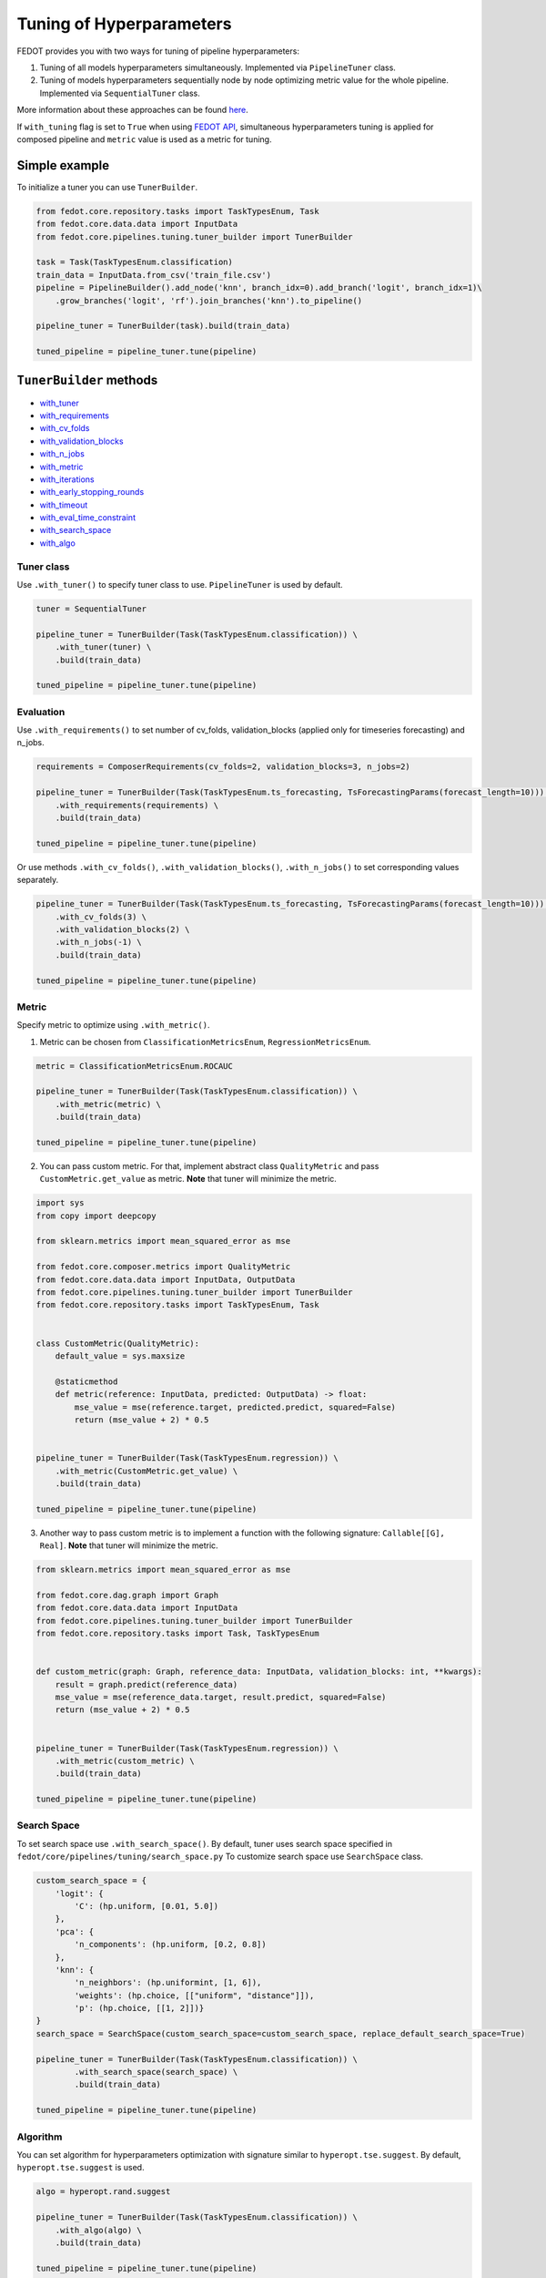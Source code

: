 Tuning of Hyperparameters
=========================
FEDOT provides you with two ways for tuning of pipeline hyperparameters:

1. Tuning of all models hyperparameters simultaneously. Implemented via ``PipelineTuner`` class.

2. Tuning of models hyperparameters sequentially node by node optimizing metric value for the whole pipeline. Implemented via ``SequentialTuner`` class.

More information about these approaches can be found
`here <https://towardsdatascience.com/hyperparameters-tuning-for-machine-learning-model-ensembles-8051782b538b>`_.

If ``with_tuning`` flag is set to ``True`` when using `FEDOT API`_, simultaneous hyperparameters tuning is applied for composed pipeline and ``metric`` value is used as a metric for tuning.

Simple example
~~~~~~~~~~~~~~

To initialize a tuner you can use ``TunerBuilder``.

.. code-block:: python

    from fedot.core.repository.tasks import TaskTypesEnum, Task
    from fedot.core.data.data import InputData
    from fedot.core.pipelines.tuning.tuner_builder import TunerBuilder

    task = Task(TaskTypesEnum.classification)
    train_data = InputData.from_csv('train_file.csv')
    pipeline = PipelineBuilder().add_node('knn', branch_idx=0).add_branch('logit', branch_idx=1)\
        .grow_branches('logit', 'rf').join_branches('knn').to_pipeline()

    pipeline_tuner = TunerBuilder(task).build(train_data)

    tuned_pipeline = pipeline_tuner.tune(pipeline)

``TunerBuilder`` methods
~~~~~~~~~~~~~~~~~~~~~~~~

* with_tuner_
* with_requirements_
* with_cv_folds_
* with_validation_blocks_
* with_n_jobs_
* with_metric_
* with_iterations_
* with_early_stopping_rounds_
* with_timeout_
* with_eval_time_constraint_
* with_search_space_
* with_algo_

Tuner class
-----------

.. _with_tuner:

Use ``.with_tuner()`` to specify tuner class to use. ``PipelineTuner`` is used by default.

.. code-block:: python

    tuner = SequentialTuner

    pipeline_tuner = TunerBuilder(Task(TaskTypesEnum.classification)) \
        .with_tuner(tuner) \
        .build(train_data)

    tuned_pipeline = pipeline_tuner.tune(pipeline)

Evaluation
----------

.. _with_requirements:

Use ``.with_requirements()`` to set number of cv_folds, validation_blocks (applied only for timeseries forecasting) and n_jobs.

.. code-block:: python

    requirements = ComposerRequirements(cv_folds=2, validation_blocks=3, n_jobs=2)

    pipeline_tuner = TunerBuilder(Task(TaskTypesEnum.ts_forecasting, TsForecastingParams(forecast_length=10))) \
        .with_requirements(requirements) \
        .build(train_data)

    tuned_pipeline = pipeline_tuner.tune(pipeline)

.. _with_cv_folds:

.. _with_validation_blocks:

.. _with_n_jobs:

Or use methods ``.with_cv_folds()``, ``.with_validation_blocks()``, ``.with_n_jobs()`` to set corresponding values separately.

.. code-block:: python

    pipeline_tuner = TunerBuilder(Task(TaskTypesEnum.ts_forecasting, TsForecastingParams(forecast_length=10))) \
        .with_cv_folds(3) \
        .with_validation_blocks(2) \
        .with_n_jobs(-1) \
        .build(train_data)

    tuned_pipeline = pipeline_tuner.tune(pipeline)

Metric
------

.. _with_metric:

Specify metric to optimize using ``.with_metric()``.

1. Metric can be chosen from ``ClassificationMetricsEnum``, ``RegressionMetricsEnum``.

.. code-block:: python

    metric = ClassificationMetricsEnum.ROCAUC

    pipeline_tuner = TunerBuilder(Task(TaskTypesEnum.classification)) \
        .with_metric(metric) \
        .build(train_data)

    tuned_pipeline = pipeline_tuner.tune(pipeline)

2. You can pass custom metric. For that, implement abstract class ``QualityMetric`` and pass ``CustomMetric.get_value`` as metric. **Note** that tuner will minimize the metric.

.. code-block:: python

    import sys
    from copy import deepcopy

    from sklearn.metrics import mean_squared_error as mse

    from fedot.core.composer.metrics import QualityMetric
    from fedot.core.data.data import InputData, OutputData
    from fedot.core.pipelines.tuning.tuner_builder import TunerBuilder
    from fedot.core.repository.tasks import TaskTypesEnum, Task


    class CustomMetric(QualityMetric):
        default_value = sys.maxsize

        @staticmethod
        def metric(reference: InputData, predicted: OutputData) -> float:
            mse_value = mse(reference.target, predicted.predict, squared=False)
            return (mse_value + 2) * 0.5


    pipeline_tuner = TunerBuilder(Task(TaskTypesEnum.regression)) \
        .with_metric(CustomMetric.get_value) \
        .build(train_data)

    tuned_pipeline = pipeline_tuner.tune(pipeline)

3. Another way to pass custom metric is to implement a function with the following signature: ``Callable[[G], Real]``. **Note** that tuner will minimize the metric.

.. code-block:: python

    from sklearn.metrics import mean_squared_error as mse

    from fedot.core.dag.graph import Graph
    from fedot.core.data.data import InputData
    from fedot.core.pipelines.tuning.tuner_builder import TunerBuilder
    from fedot.core.repository.tasks import Task, TaskTypesEnum


    def custom_metric(graph: Graph, reference_data: InputData, validation_blocks: int, **kwargs):
        result = graph.predict(reference_data)
        mse_value = mse(reference_data.target, result.predict, squared=False)
        return (mse_value + 2) * 0.5


    pipeline_tuner = TunerBuilder(Task(TaskTypesEnum.regression)) \
        .with_metric(custom_metric) \
        .build(train_data)

    tuned_pipeline = pipeline_tuner.tune(pipeline)

Search Space
------------

.. _with_search_space:

To set search space use ``.with_search_space()``. By default, tuner uses search space specified in ``fedot/core/pipelines/tuning/search_space.py``
To customize search space use ``SearchSpace`` class.

.. code-block:: python

    custom_search_space = {
        'logit': {
            'C': (hp.uniform, [0.01, 5.0])
        },
        'pca': {
            'n_components': (hp.uniform, [0.2, 0.8])
        },
        'knn': {
            'n_neighbors': (hp.uniformint, [1, 6]),
            'weights': (hp.choice, [["uniform", "distance"]]),
            'p': (hp.choice, [[1, 2]])}
    }
    search_space = SearchSpace(custom_search_space=custom_search_space, replace_default_search_space=True)

    pipeline_tuner = TunerBuilder(Task(TaskTypesEnum.classification)) \
            .with_search_space(search_space) \
            .build(train_data)

    tuned_pipeline = pipeline_tuner.tune(pipeline)

Algorithm
---------

.. _with_algo:

You can set algorithm for hyperparameters optimization with signature similar to ``hyperopt.tse.suggest``.
By default, ``hyperopt.tse.suggest`` is used.

.. code-block:: python

    algo = hyperopt.rand.suggest

    pipeline_tuner = TunerBuilder(Task(TaskTypesEnum.classification)) \
        .with_algo(algo) \
        .build(train_data)

    tuned_pipeline = pipeline_tuner.tune(pipeline)

Constraints
-----------

.. _with_timeout:

* Use ``.with_timeout()`` to set timeout for tuning.

.. _with_iterations:

* Use ``.with_iterations()`` to set maximal number of tuning iterations.

.. _with_early_stopping_rounds:

* Use ``.with_early_stopping_rounds()`` to specify after what number of iterations without metric improvement tuning will be stopped.

.. _with_eval_time_constraint:

* Use ``.with_eval_time_constraint()`` to set  time constraint for pipeline fitting while it's evaluation.

.. code-block:: python

    timeout = datetime.timedelta(minutes=1)

    iterations = 500

    early_stopping_rounds = 50

    eval_time_constraint = datetime.timedelta(seconds=30)

    pipeline_tuner = TunerBuilder(task) \
        .with_timeout(timeout) \
        .with_iterations(iterations) \
        .with_early_stopping_rounds(early_stopping_rounds) \
        .with_eval_time_constraint(eval_time_constraint) \
        .build(input_data)

    tuned_pipeline = pipeline_tuner.tune(pipeline)

Examples
~~~~~~~~

Tuning all hyperparameters simultaniously
-----------------------------------------

.. code-block:: python

    import datetime

    import hyperopt
    from hyperopt import hp

    from fedot.core.data.data import InputData
    from fedot.core.optimisers.composer_requirements import ComposerRequirements
    from fedot.core.pipelines.pipeline_builder import PipelineBuilder
    from fedot.core.pipelines.tuning.search_space import SearchSpace
    from fedot.core.pipelines.tuning.tuner_builder import TunerBuilder
    from fedot.core.pipelines.tuning.unified import PipelineTuner
    from fedot.core.repository.quality_metrics_repository import ClassificationMetricsEnum
    from fedot.core.repository.tasks import TaskTypesEnum, Task

    task = Task(TaskTypesEnum.classification)

    tuner = PipelineTuner

    requirements = ComposerRequirements(cv_folds=2, n_jobs=2)

    metric = ClassificationMetricsEnum.ROCAUC

    iterations = 500

    early_stopping_rounds = 50

    timeout = datetime.timedelta(minutes=1)

    eval_time_constraint = datetime.timedelta(seconds=30)

    custom_search_space = {
        'logit': {
            'C': (hp.uniform, [0.01, 5.0])
        },
        'knn': {
            'n_neighbors': (hp.uniformint, [1, 6]),
            'weights': (hp.choice, [["uniform", "distance"]]),
            'p': (hp.choice, [[1, 2]])}
    }
    search_space = SearchSpace(custom_search_space=custom_search_space, replace_default_search_space=True)

    algo = hyperopt.rand.suggest

    train_data = InputData.from_csv('train_file.csv')

    pipeline = PipelineBuilder().add_node('knn', branch_idx=0).add_branch('logit', branch_idx=1) \
        .grow_branches('logit', 'rf').join_branches('knn').to_pipeline()

    pipeline_tuner = TunerBuilder(task) \
        .with_tuner(tuner) \
        .with_requirements(requirements) \
        .with_metric(metric) \
        .with_iterations(iterations) \
        .with_early_stopping_rounds(early_stopping_rounds) \
        .with_timeout(timeout) \
        .with_search_space(search_space) \
        .with_algo(algo) \
        .with_eval_time_constraint(eval_time_constraint) \
        .build(train_data)

    tuned_pipeline = pipeline_tuner.tune(pipeline)

    tuned_pipeline.print_structure()

Tuned pipeline structure:

.. code-block:: python

    Pipeline structure:
    {'depth': 3, 'length': 5, 'nodes': [knn, logit, knn, rf, logit]}
    knn - {'n_neighbors': 3, 'p': 2, 'weights': 'uniform'}
    logit - {'C': 4.564184562288343}
    knn - {'n_neighbors': 6, 'p': 2, 'weights': 'uniform'}
    rf - {'n_jobs': 1, 'bootstrap': True, 'criterion': 'entropy', 'max_features': 0.46348491415788157, 'min_samples_leaf': 11, 'min_samples_split': 2, 'n_estimators': 100}
    logit - {'C': 3.056080157518786}

Sequential tuning
-----------------

.. code-block:: python

    import datetime

    from fedot.core.data.data import InputData
    from fedot.core.pipelines.pipeline_builder import PipelineBuilder
    from fedot.core.pipelines.tuning.sequential import SequentialTuner
    from fedot.core.pipelines.tuning.tuner_builder import TunerBuilder
    from fedot.core.repository.quality_metrics_repository import RegressionMetricsEnum
    from fedot.core.repository.tasks import TaskTypesEnum, Task, TsForecastingParams

    task = Task(TaskTypesEnum.ts_forecasting, TsForecastingParams(forecast_length=10))

    tuner = SequentialTuner

    cv_folds = 3

    validation_blocks = 4

    metric = RegressionMetricsEnum.RMSE

    iterations = 1000

    early_stopping_rounds = 50

    timeout = datetime.timedelta(minutes=1)

    train_data = InputData.from_csv_time_series(file_path='train_file.csv',
                                                task=task,
                                                target_column='target_name')

    pipeline = PipelineBuilder() \
        .add_sequence('locf', branch_idx=0) \
        .add_sequence('lagged', branch_idx=1) \
        .join_branches('ridge') \
        .to_pipeline()

    pipeline_tuner = TunerBuilder(task) \
        .with_tuner(tuner) \
        .with_cv_folds(cv_folds) \
        .with_validation_blocks(validation_blocks) \
        .with_metric(metric) \
        .with_iterations(iterations) \
        .with_early_stopping_rounds(early_stopping_rounds) \
        .with_timeout(timeout) \
        .build(train_data)

    tuned_pipeline = pipeline_tuner.tune(pipeline)

    tuned_pipeline.print_structure()

Tuned pipeline structure:

.. code-block:: python

    Pipeline structure:
    {'depth': 2, 'length': 3, 'nodes': [ridge, locf, lagged]}
    ridge - {'alpha': 9.335457825369645}
    locf - {'part_for_repeat': 0.34751615772622124}
    lagged - {'window_size': 127}

Tuning of a node
----------------

.. code-block:: python

    import datetime

    from fedot.core.optimisers.composer_requirements import ComposerRequirements
    from fedot.core.pipelines.pipeline_builder import PipelineBuilder
    from fedot.core.pipelines.tuning.sequential import SequentialTuner
    from fedot.core.pipelines.tuning.tuner_builder import TunerBuilder
    from fedot.core.repository.quality_metrics_repository import RegressionMetricsEnum
    from fedot.core.repository.tasks import TaskTypesEnum, Task
    from test.integration.quality.test_synthetic_tasks import get_regression_data

    task = Task(TaskTypesEnum.regression)

    tuner = SequentialTuner

    requirements = ComposerRequirements(cv_folds=2, n_jobs=-1)

    metric = RegressionMetricsEnum.SMAPE

    timeout = datetime.timedelta(minutes=5)

    train_data = get_regression_data()

    pipeline = PipelineBuilder().add_node('dtreg').grow_branches('lasso').to_pipeline()


    pipeline_tuner = TunerBuilder(task) \
        .with_tuner(tuner) \
        .with_requirements(requirements) \
        .with_metric(metric) \
        .with_timeout(timeout) \
        .build(train_data)

    pipeline_with_tuned_node = pipeline_tuner.tune_node(pipeline, node_index=1)

    print('Node name: ', pipeline_with_tuned_node.nodes[1].content['name'])
    print('Node parameters: ', pipeline_with_tuned_node.nodes[1].custom_params)

Output:

.. code-block:: python

    Node name:  dtreg
    Node parameters:  {'max_depth': 2, 'min_samples_leaf': 6, 'min_samples_split': 21}

Another examples can be found here:

**Regression**

* `examples/simple/regression/regression_with_tuning.py <https://github.com/nccr-itmo/FEDOT/blob/master/examples/simple/regression/regression_with_tuning.py>`_
* `examples/advanced/decompose/regression_refinement_example.py <https://github.com/nccr-itmo/FEDOT/blob/master/examples/advanced/decompose/regression_refinement_example.py>`_

**Classification**

* `examples/simple/classification/classification_with_tuning.py <https://github.com/nccr-itmo/FEDOT/blob/master/examples/simple/classification/classification_with_tuning.py>`_
* `examples/simple/classification/resample_example.py <https://github.com/nccr-itmo/FEDOT/blob/master/examples/simple/classification/resample_example.py>`_
* `examples/simple/pipeline_tune.py <https://github.com/nccr-itmo/FEDOT/blob/master/examples/simple/pipeline_tune.py>`_
* `examples/advanced/decompose/classification_refinement_example.py <https://github.com/nccr-itmo/FEDOT/blob/master/examples/advanced/decompose/classification_refinement_example.py>`_

**Forecasting**

* `examples/simple/time_series_forecasting/tuning_pipelines.py <https://github.com/nccr-itmo/FEDOT/blob/master/examples/simple/time_series_forecasting/tuning_pipelines.py>`_
* `examples/advanced/time_series_forecasting/sparse_lagged_tuning.py <https://github.com/nccr-itmo/FEDOT/blob/master/examples/advanced/time_series_forecasting/sparse_lagged_tuning.py>`_
* `examples/advanced/time_series_forecasting/multi_ts_arctic_forecasting.py <https://github.com/nccr-itmo/FEDOT/blob/master/examples/advanced/time_series_forecasting/multi_ts_arctic_forecasting.py>`_
* `examples/advanced/time_series_forecasting/custom_model_tuning.py <https://github.com/nccr-itmo/FEDOT/blob/master/examples/advanced/time_series_forecasting/custom_model_tuning.py>`_
* `cases/river_levels_prediction/river_level_case_composer.py <https://github.com/nccr-itmo/FEDOT/blob/master/cases/river_levels_prediction/river_level_case_composer.py>`_
* `cases/river_levels_prediction/river_level_case_manual.py <https://github.com/nccr-itmo/FEDOT/blob/master/cases/river_levels_prediction/river_level_case_manual.py>`_

**Multitask**

* `examples/advanced/multitask_classification_regression.py <https://github.com/nccr-itmo/FEDOT/blob/master/examples/advanced/multitask_classification_regression.py>`_

.. _FEDOT API: https://fedot.readthedocs.io/en/latest/api/api.html#fedot.api.main.Fedot